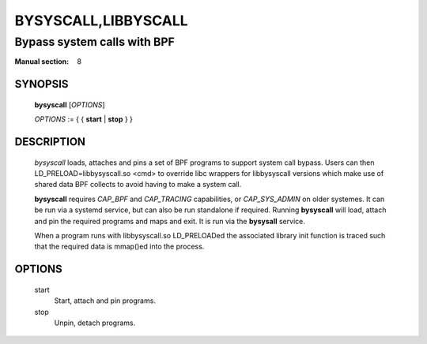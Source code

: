 ====================
BYSYSCALL,LIBBYSCALL
====================
-------------------------------------------------------------------------------
Bypass system calls with BPF
-------------------------------------------------------------------------------

:Manual section: 8

SYNOPSIS
========

	**bysyscall** [*OPTIONS*]

	*OPTIONS* := { { **start** | **stop** } }

DESCRIPTION
===========
	*bysyscall* loads, attaches and pins a set of BPF programs
        to support system call bypass.  Users can then
        LD_PRELOAD=libbysyscall.so <cmd> to override libc wrappers
        for libbysyscall versions which make use of shared data
        BPF collects to avoid having to make a system call.

        **bysyscall** requires *CAP_BPF* and *CAP_TRACING* capabilities,
        or *CAP_SYS_ADMIN* on older systemes.  It can be run via a systemd
        service, but can also be run standalone if required.  Running
        **bysyscall** will load, attach and pin the required programs
        and maps and exit.  It is run via the **bysysall** service.

        When a program runs with libbysyscall.so LD_PRELOADed the
        associated library init function is traced such that the
        required data is mmap()ed into the process.

OPTIONS
=======
        start      
                  Start, attach and pin programs.
        stop
                  Unpin, detach programs.
